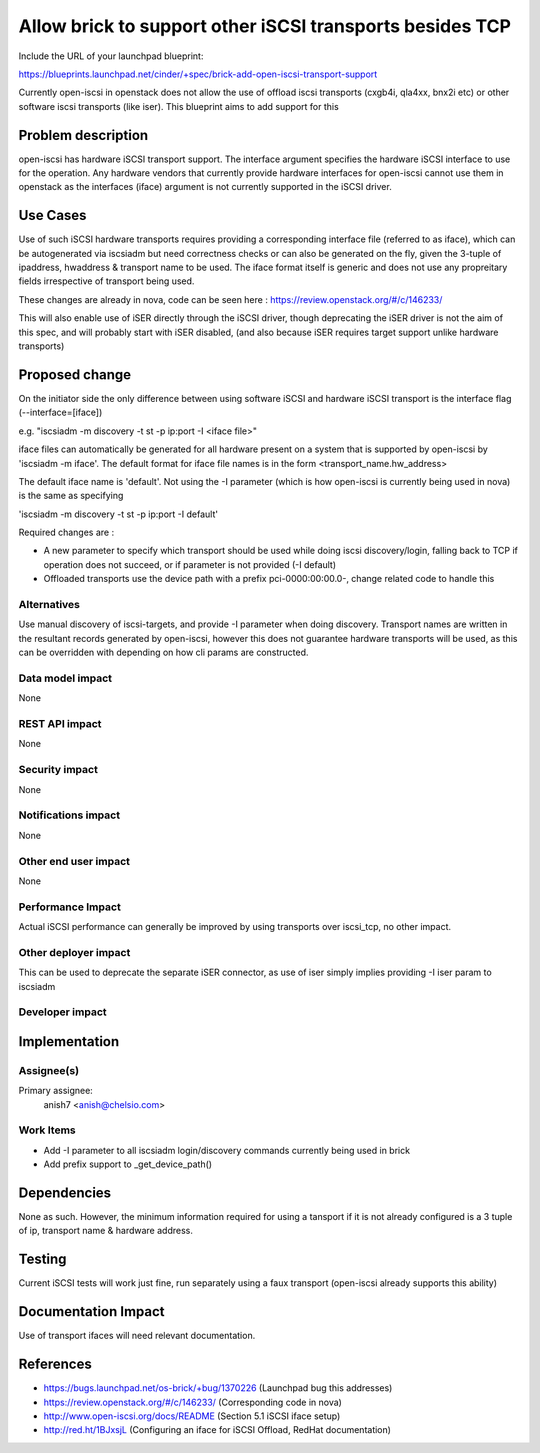..
 This work is licensed under a Creative Commons Attribution 3.0 Unported
 License.

 http://creativecommons.org/licenses/by/3.0/legalcode

=========================================================
Allow brick to support other iSCSI transports besides TCP
=========================================================

Include the URL of your launchpad blueprint:

https://blueprints.launchpad.net/cinder/+spec/brick-add-open-iscsi-transport-support

Currently open-iscsi in openstack does not allow the use of offload iscsi
transports (cxgb4i, qla4xx, bnx2i etc) or other software iscsi transports
(like iser). This blueprint aims to add support for this

Problem description
===================

open-iscsi has hardware iSCSI transport support. The interface argument
specifies the hardware iSCSI interface to use for the operation. Any hardware
vendors that currently  provide hardware interfaces for open-iscsi cannot use
them in  openstack as the interfaces (iface) argument is not currently
supported in the iSCSI driver.

Use Cases
=========

Use of such iSCSI hardware transports requires providing a corresponding
interface file (referred to as iface), which can be autogenerated via iscsiadm
but need correctness checks or can also be generated on the fly, given the
3-tuple of ipaddress, hwaddress & transport name to be used. The iface format
itself is generic and does not use any propreitary fields irrespective of
transport being used.

These changes are already in nova, code can be seen here :
https://review.openstack.org/#/c/146233/

This will also enable use of iSER directly through the iSCSI driver, though
deprecating the iSER driver is not the aim of this spec, and will probably
start with iSER disabled, (and also because iSER requires target support
unlike hardware transports)

Proposed change
===============

On the initiator side the only difference between using software iSCSI and
hardware iSCSI transport is the interface flag (--interface=[iface])

e.g. "iscsiadm -m discovery -t st -p ip:port -I <iface file>"

iface files can automatically be generated for all hardware present on a
system that is supported by open-iscsi by 'iscsiadm -m iface'. The default
format for iface file names is in the form <transport_name.hw_address>

The default iface name is 'default'. Not using the -I parameter (which is how
open-iscsi  is currently being used in nova) is the same as specifying

'iscsiadm -m discovery -t st -p ip:port -I default'

Required changes are :

* A new parameter to specify which transport should be used while doing iscsi
  discovery/login, falling back to TCP if operation does not succeed, or if
  parameter is not provided (-I default)
* Offloaded transports use the device path with a prefix pci-0000:00:00.0-,
  change related code to handle this

Alternatives
------------

Use manual discovery of iscsi-targets, and provide -I parameter when doing
discovery. Transport names are written in the resultant records generated by
open-iscsi, however this does not guarantee hardware transports will be used,
as this can be overridden with depending on how cli params are constructed.

Data model impact
-----------------

None

REST API impact
---------------

None

Security impact
---------------

None

Notifications impact
--------------------

None

Other end user impact
---------------------

None

Performance Impact
------------------

Actual iSCSI performance can generally be improved by using transports over
iscsi_tcp, no other impact.

Other deployer impact
---------------------

This can be used to deprecate the separate iSER connector, as use of iser
simply implies providing -I iser param to iscsiadm

Developer impact
----------------


Implementation
==============

Assignee(s)
-----------

Primary assignee:
  anish7 <anish@chelsio.com>

Work Items
----------

* Add -I parameter to all iscsiadm login/discovery commands currently being
  used in brick
* Add prefix support to _get_device_path()

Dependencies
============

None as such. However, the minimum information required for using a tansport
if it is not already configured is a 3 tuple of ip, transport name & hardware
address.

Testing
=======

Current iSCSI tests will work just fine, run separately using a faux transport
(open-iscsi already supports this ability)

Documentation Impact
====================

Use of transport ifaces will need relevant documentation.

References
==========

* https://bugs.launchpad.net/os-brick/+bug/1370226 (Launchpad bug this addresses)

* https://review.openstack.org/#/c/146233/ (Corresponding code in nova)

* http://www.open-iscsi.org/docs/README (Section 5.1 iSCSI iface setup)

* http://red.ht/1BJxsjL (Configuring an iface for iSCSI Offload, RedHat documentation)

